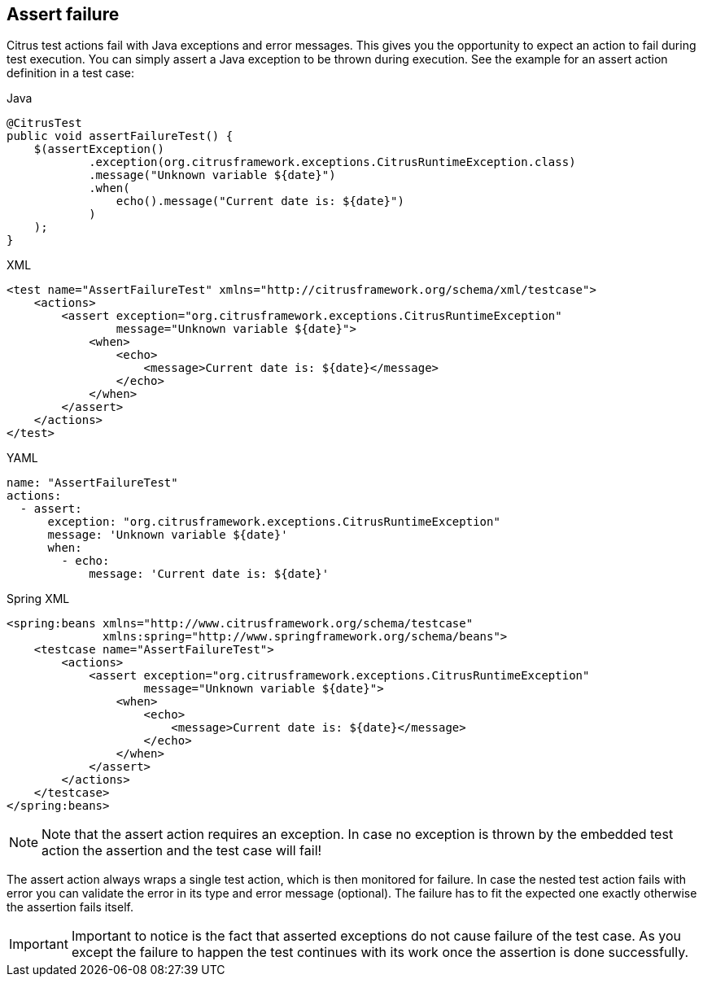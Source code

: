 [[actions-assert-failure]]
== Assert failure

Citrus test actions fail with Java exceptions and error messages.
This gives you the opportunity to expect an action to fail during test execution.
You can simply assert a Java exception to be thrown during execution. See the example for an assert action definition in a test case:

.Java
[source,java,indent=0,role="primary"]
----
@CitrusTest
public void assertFailureTest() {
    $(assertException()
            .exception(org.citrusframework.exceptions.CitrusRuntimeException.class)
            .message("Unknown variable ${date}")
            .when(
                echo().message("Current date is: ${date}")
            )
    );
}
----

.XML
[source,xml,indent=0,role="secondary"]
----
<test name="AssertFailureTest" xmlns="http://citrusframework.org/schema/xml/testcase">
    <actions>
        <assert exception="org.citrusframework.exceptions.CitrusRuntimeException"
                message="Unknown variable ${date}">
            <when>
                <echo>
                    <message>Current date is: ${date}</message>
                </echo>
            </when>
        </assert>
    </actions>
</test>
----

.YAML
[source,yaml,indent=0,role="secondary"]
----
name: "AssertFailureTest"
actions:
  - assert:
      exception: "org.citrusframework.exceptions.CitrusRuntimeException"
      message: 'Unknown variable ${date}'
      when:
        - echo:
            message: 'Current date is: ${date}'
----

.Spring XML
[source,xml,indent=0,role="secondary"]
----
<spring:beans xmlns="http://www.citrusframework.org/schema/testcase"
              xmlns:spring="http://www.springframework.org/schema/beans">
    <testcase name="AssertFailureTest">
        <actions>
            <assert exception="org.citrusframework.exceptions.CitrusRuntimeException"
                    message="Unknown variable ${date}">
                <when>
                    <echo>
                        <message>Current date is: ${date}</message>
                    </echo>
                </when>
            </assert>
        </actions>
    </testcase>
</spring:beans>
----

NOTE: Note that the assert action requires an exception.
In case no exception is thrown by the embedded test action the assertion and the test case will fail!

The assert action always wraps a single test action, which is then monitored for failure.
In case the nested test action fails with error you can validate the error in its type and error message (optional).
The failure has to fit the expected one exactly otherwise the assertion fails itself.

IMPORTANT: Important to notice is the fact that asserted exceptions do not cause failure of the test case.
As you except the failure to happen the test continues with its work once the assertion is done successfully.
